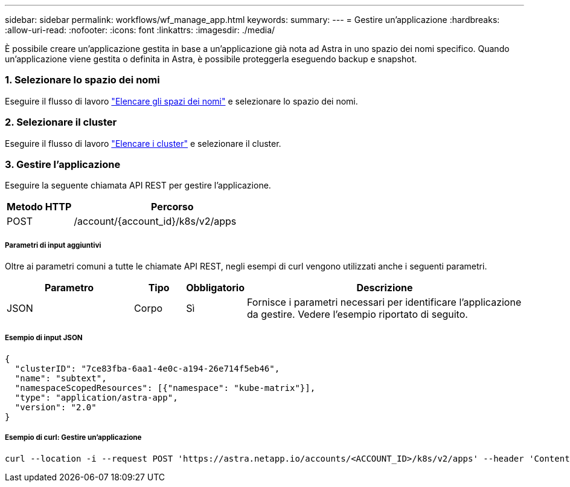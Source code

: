 ---
sidebar: sidebar 
permalink: workflows/wf_manage_app.html 
keywords:  
summary:  
---
= Gestire un'applicazione
:hardbreaks:
:allow-uri-read: 
:nofooter: 
:icons: font
:linkattrs: 
:imagesdir: ./media/


[role="lead"]
È possibile creare un'applicazione gestita in base a un'applicazione già nota ad Astra in uno spazio dei nomi specifico. Quando un'applicazione viene gestita o definita in Astra, è possibile proteggerla eseguendo backup e snapshot.



=== 1. Selezionare lo spazio dei nomi

Eseguire il flusso di lavoro link:../workflows/wf_list_namespaces.html["Elencare gli spazi dei nomi"] e selezionare lo spazio dei nomi.



=== 2. Selezionare il cluster

Eseguire il flusso di lavoro link:../workflows_infra/wf_list_clusters.html["Elencare i cluster"] e selezionare il cluster.



=== 3. Gestire l'applicazione

Eseguire la seguente chiamata API REST per gestire l'applicazione.

[cols="25,75"]
|===
| Metodo HTTP | Percorso 


| POST | /account/{account_id}/k8s/v2/apps 
|===


===== Parametri di input aggiuntivi

Oltre ai parametri comuni a tutte le chiamate API REST, negli esempi di curl vengono utilizzati anche i seguenti parametri.

[cols="25,10,10,55"]
|===
| Parametro | Tipo | Obbligatorio | Descrizione 


| JSON | Corpo | Sì | Fornisce i parametri necessari per identificare l'applicazione da gestire. Vedere l'esempio riportato di seguito. 
|===


===== Esempio di input JSON

[source, json]
----
{
  "clusterID": "7ce83fba-6aa1-4e0c-a194-26e714f5eb46",
  "name": "subtext",
  "namespaceScopedResources": [{"namespace": "kube-matrix"}],
  "type": "application/astra-app",
  "version": "2.0"
}
----


===== Esempio di curl: Gestire un'applicazione

[source, curl]
----
curl --location -i --request POST 'https://astra.netapp.io/accounts/<ACCOUNT_ID>/k8s/v2/apps' --header 'Content-Type: application/astra-app+json' --header 'Accept: */*' --header 'Authorization: Bearer <API_TOKEN>'  --data @JSONinput
----